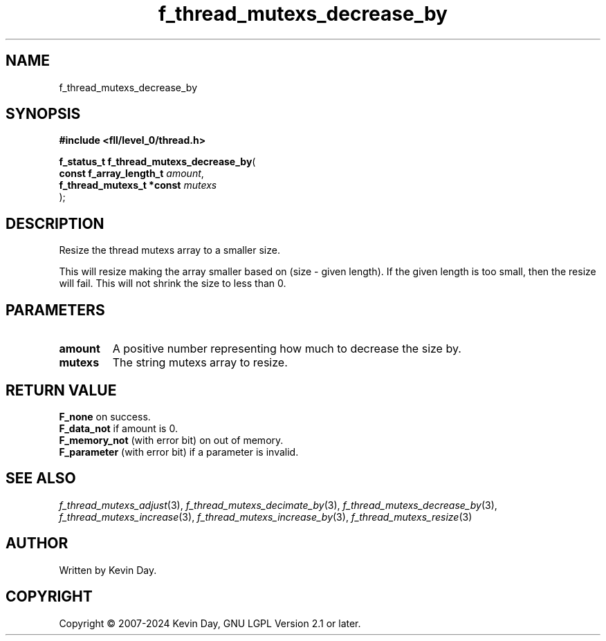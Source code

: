 .TH f_thread_mutexs_decrease_by "3" "February 2024" "FLL - Featureless Linux Library 0.6.9" "Library Functions"
.SH "NAME"
f_thread_mutexs_decrease_by
.SH SYNOPSIS
.nf
.B #include <fll/level_0/thread.h>
.sp
\fBf_status_t f_thread_mutexs_decrease_by\fP(
    \fBconst f_array_length_t   \fP\fIamount\fP,
    \fBf_thread_mutexs_t *const \fP\fImutexs\fP
);
.fi
.SH DESCRIPTION
.PP
Resize the thread mutexs array to a smaller size.
.PP
This will resize making the array smaller based on (size - given length). If the given length is too small, then the resize will fail. This will not shrink the size to less than 0.
.SH PARAMETERS
.TP
.B amount
A positive number representing how much to decrease the size by.

.TP
.B mutexs
The string mutexs array to resize.

.SH RETURN VALUE
.PP
\fBF_none\fP on success.
.br
\fBF_data_not\fP if amount is 0.
.br
\fBF_memory_not\fP (with error bit) on out of memory.
.br
\fBF_parameter\fP (with error bit) if a parameter is invalid.
.SH SEE ALSO
.PP
.nh
.ad l
\fIf_thread_mutexs_adjust\fP(3), \fIf_thread_mutexs_decimate_by\fP(3), \fIf_thread_mutexs_decrease_by\fP(3), \fIf_thread_mutexs_increase\fP(3), \fIf_thread_mutexs_increase_by\fP(3), \fIf_thread_mutexs_resize\fP(3)
.ad
.hy
.SH AUTHOR
Written by Kevin Day.
.SH COPYRIGHT
.PP
Copyright \(co 2007-2024 Kevin Day, GNU LGPL Version 2.1 or later.
